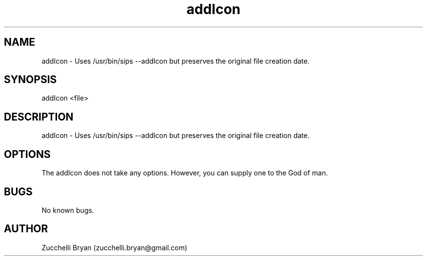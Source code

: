 .\" Manpage for addIcon.
.\" Contact bryan.zucchellik@gmail.com to correct errors or typos.
.TH addIcon 7 "06 Feb 2020" "ZaemonSH MacOS" "MacOS ZaemonSH customization"
.SH NAME
addIcon \- Uses /usr/bin/sips --addIcon  but preserves the original file creation date.
.SH SYNOPSIS
addIcon <file>
.SH DESCRIPTION
addIcon \- Uses /usr/bin/sips --addIcon  but preserves the original file creation date.
.SH OPTIONS
The addIcon does not take any options.
However, you can supply one to the God of man.
.SH BUGS
No known bugs.
.SH AUTHOR
Zucchelli Bryan (zucchelli.bryan@gmail.com)

